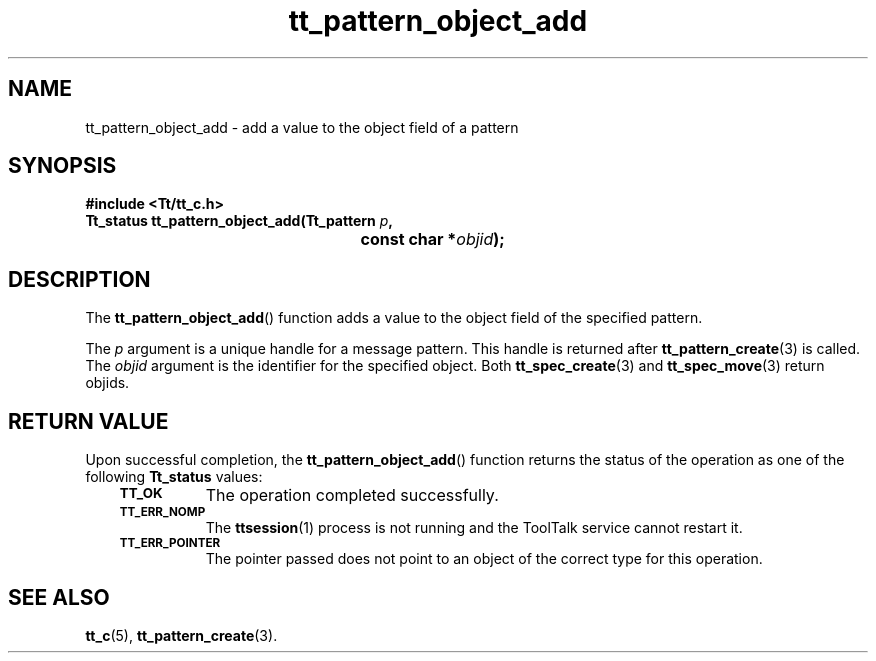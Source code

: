 .de Lc
.\" version of .LI that emboldens its argument
.TP \\n()Jn
\s-1\f3\\$1\f1\s+1
..
.TH tt_pattern_object_add 3 "1 March 1996" "ToolTalk 1.3" "ToolTalk Functions"
.BH "1 March 1996"
.\" CDE Common Source Format, Version 1.0.0
.\" (c) Copyright 1993, 1994 Hewlett-Packard Company
.\" (c) Copyright 1993, 1994 International Business Machines Corp.
.\" (c) Copyright 1993, 1994 Sun Microsystems, Inc.
.\" (c) Copyright 1993, 1994 Novell, Inc.
.IX "tt_pattern_object_add.3" "" "tt_pattern_object_add.3" "" 
.SH NAME
tt_pattern_object_add \- add a value to the object field of a pattern
.SH SYNOPSIS
.ft 3
.nf
#include <Tt/tt_c.h>
.sp 0.5v
.ta \w'Tt_status tt_pattern_object_add('u
Tt_status tt_pattern_object_add(Tt_pattern \f2p\fP,
	const char *\f2objid\fP);
.PP
.fi
.SH DESCRIPTION
The
.BR tt_pattern_object_add (\|)
function
adds a value to the object field of the specified pattern.
.PP
The
.I p
argument is a unique handle for a message pattern.
This handle is returned after
.BR tt_pattern_create (3)
is called.
The
.I objid
argument is the identifier for the specified object.
Both
.BR tt_spec_create (3)
and
.BR tt_spec_move (3)
return
objids.
.SH "RETURN VALUE"
Upon successful completion, the
.BR tt_pattern_object_add (\|)
function returns the status of the operation as one of the following
.B Tt_status
values:
.PP
.RS 3
.nr )J 8
.Lc TT_OK
The operation completed successfully.
.Lc TT_ERR_NOMP
.br
The
.BR ttsession (1)
process is not running and the ToolTalk service cannot restart it.
.Lc TT_ERR_POINTER
.br
The pointer passed does not point to an object of
the correct type for this operation.
.PP
.RE
.nr )J 0
.SH "SEE ALSO"
.na
.BR tt_c (5),
.BR tt_pattern_create (3).
